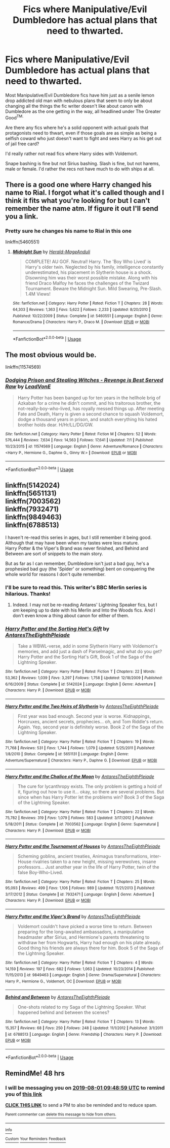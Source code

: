 #+TITLE: Fics where Manipulative/Evil Dumbledore has actual plans that need to thwarted.

* Fics where Manipulative/Evil Dumbledore has actual plans that need to thwarted.
:PROPERTIES:
:Author: i_atent_ded
:Score: 18
:DateUnix: 1564460847.0
:DateShort: 2019-Jul-30
:FlairText: Request
:END:
Most Manipulative/Evil Dumbledore fics have him just as a senile lemon drop addicted old man with nebulous plans that seem to only be about changing all the things the fic writer doesn't like about canon with Dumbledore as the one getting in the way, all headlined under The Greater Good^{TM.}

Are there any fics where he's a solid opponent with actual goals that protagonists need to thwart, even if those goals are as simple as being a selfish coward who just doesn't want to fight and sees Harry as his get out of jail free card?

I'd really rather not read fics where Harry sides with Voldemort.

Snape bashing is fine but not Sirius bashing. Slash is fine, but not harems, male or female. I'd rather the recs not have much to do with ships at all.


** There is a good one where Harry changed his name to Rial. I forgot what it's called though and I think it fits what you're looking for but I can't remember the name atm. If figure it out I'll send you a link.
:PROPERTIES:
:Author: sososhady
:Score: 3
:DateUnix: 1564471399.0
:DateShort: 2019-Jul-30
:END:

*** Pretty sure he changes his name to Rial in this one

linkffn(5460551)
:PROPERTIES:
:Author: Mansuke
:Score: 1
:DateUnix: 1564482699.0
:DateShort: 2019-Jul-30
:END:

**** [[https://www.fanfiction.net/s/5460551/1/][*/Midnight Sun/*]] by [[https://www.fanfiction.net/u/2026702/Herald-MageAnduli][/Herald-MageAnduli/]]

#+begin_quote
  COMPLETE! AU GOF. Neutral! Harry. The 'Boy Who Lived' is Harry's older twin. Neglected by his family, intelligence constantly underestimated, his placement in Slytherin house is a shock. Disowning him was their worst possible mistake. Along with his friend Draco Malfoy he faces the challenges of the Twizard Tournament. Beware the Midnight Sun. Mild Swearing, Pre-Slash. 1.4M Views!
#+end_quote

^{/Site/:} ^{fanfiction.net} ^{*|*} ^{/Category/:} ^{Harry} ^{Potter} ^{*|*} ^{/Rated/:} ^{Fiction} ^{T} ^{*|*} ^{/Chapters/:} ^{28} ^{*|*} ^{/Words/:} ^{64,303} ^{*|*} ^{/Reviews/:} ^{1,363} ^{*|*} ^{/Favs/:} ^{5,622} ^{*|*} ^{/Follows/:} ^{2,233} ^{*|*} ^{/Updated/:} ^{8/20/2010} ^{*|*} ^{/Published/:} ^{10/22/2009} ^{*|*} ^{/Status/:} ^{Complete} ^{*|*} ^{/id/:} ^{5460551} ^{*|*} ^{/Language/:} ^{English} ^{*|*} ^{/Genre/:} ^{Romance/Drama} ^{*|*} ^{/Characters/:} ^{Harry} ^{P.,} ^{Draco} ^{M.} ^{*|*} ^{/Download/:} ^{[[http://www.ff2ebook.com/old/ffn-bot/index.php?id=5460551&source=ff&filetype=epub][EPUB]]} ^{or} ^{[[http://www.ff2ebook.com/old/ffn-bot/index.php?id=5460551&source=ff&filetype=mobi][MOBI]]}

--------------

*FanfictionBot*^{2.0.0-beta} | [[https://github.com/tusing/reddit-ffn-bot/wiki/Usage][Usage]]
:PROPERTIES:
:Author: FanfictionBot
:Score: 1
:DateUnix: 1564482711.0
:DateShort: 2019-Jul-30
:END:


** The most obvious would be.

linkffn(11574569)
:PROPERTIES:
:Author: awdrgh
:Score: 4
:DateUnix: 1564478155.0
:DateShort: 2019-Jul-30
:END:

*** [[https://www.fanfiction.net/s/11574569/1/][*/Dodging Prison and Stealing Witches - Revenge is Best Served Raw/*]] by [[https://www.fanfiction.net/u/6791440/LeadVonE][/LeadVonE/]]

#+begin_quote
  Harry Potter has been banged up for ten years in the hellhole brig of Azkaban for a crime he didn't commit, and his traitorous brother, the not-really-boy-who-lived, has royally messed things up. After meeting Fate and Death, Harry is given a second chance to squash Voldemort, dodge a thousand years in prison, and snatch everything his hated brother holds dear. H/Hr/LL/DG/GW.
#+end_quote

^{/Site/:} ^{fanfiction.net} ^{*|*} ^{/Category/:} ^{Harry} ^{Potter} ^{*|*} ^{/Rated/:} ^{Fiction} ^{M} ^{*|*} ^{/Chapters/:} ^{52} ^{*|*} ^{/Words/:} ^{576,444} ^{*|*} ^{/Reviews/:} ^{7,634} ^{*|*} ^{/Favs/:} ^{14,563} ^{*|*} ^{/Follows/:} ^{17,641} ^{*|*} ^{/Updated/:} ^{7/1} ^{*|*} ^{/Published/:} ^{10/23/2015} ^{*|*} ^{/id/:} ^{11574569} ^{*|*} ^{/Language/:} ^{English} ^{*|*} ^{/Genre/:} ^{Adventure/Romance} ^{*|*} ^{/Characters/:} ^{<Harry} ^{P.,} ^{Hermione} ^{G.,} ^{Daphne} ^{G.,} ^{Ginny} ^{W.>} ^{*|*} ^{/Download/:} ^{[[http://www.ff2ebook.com/old/ffn-bot/index.php?id=11574569&source=ff&filetype=epub][EPUB]]} ^{or} ^{[[http://www.ff2ebook.com/old/ffn-bot/index.php?id=11574569&source=ff&filetype=mobi][MOBI]]}

--------------

*FanfictionBot*^{2.0.0-beta} | [[https://github.com/tusing/reddit-ffn-bot/wiki/Usage][Usage]]
:PROPERTIES:
:Author: FanfictionBot
:Score: 2
:DateUnix: 1564478170.0
:DateShort: 2019-Jul-30
:END:


** linkffn(5142024)\\
linkffn(5651131)\\
linkffn(7003562)\\
linkffn(7932471)\\
linkffn(9849463)\\
linkffn(6788513)

I haven't re-read this series in ages, but I still remember it being good. Although that may have been when my tastes were less mature.\\
Harry Potter & the Viper's Brand was never finished, and Behind and Between are sort of snippets to the main story.

But as far as I can remember, Dumbledore isn't just a bad guy, he's a prophesied bad guy (the 'Spider' or something) bent on conquering the whole world for reasons I don't quite remember.
:PROPERTIES:
:Author: Avaday_Daydream
:Score: 2
:DateUnix: 1564483049.0
:DateShort: 2019-Jul-30
:END:

*** I'll be sure to read this. This writer's BBC Merlin series is hilarious. Thanks!
:PROPERTIES:
:Author: i_atent_ded
:Score: 2
:DateUnix: 1564543655.0
:DateShort: 2019-Jul-31
:END:

**** Indeed. I may not be re-reading Antares' Lightning Speaker fics, but I /am/ keeping up to date with his Merlin and Into the Woods fics. And I don't even know a thing about canon for either of them.
:PROPERTIES:
:Author: Avaday_Daydream
:Score: 1
:DateUnix: 1564547079.0
:DateShort: 2019-Jul-31
:END:


*** [[https://www.fanfiction.net/s/5142024/1/][*/Harry Potter and the Sorting Hat's Gift/*]] by [[https://www.fanfiction.net/u/1927254/AntaresTheEighthPleiade][/AntaresTheEighthPleiade/]]

#+begin_quote
  Take a WBWL-verse, add in some Slytherin Harry with Voldemort's memories, and add just a dash of Parselmagic, and what do you get? Harry Potter and the Sorting Hat's Gift, Book 1 of the Saga of the Lightning Speaker.
#+end_quote

^{/Site/:} ^{fanfiction.net} ^{*|*} ^{/Category/:} ^{Harry} ^{Potter} ^{*|*} ^{/Rated/:} ^{Fiction} ^{T} ^{*|*} ^{/Chapters/:} ^{22} ^{*|*} ^{/Words/:} ^{53,362} ^{*|*} ^{/Reviews/:} ^{1,039} ^{*|*} ^{/Favs/:} ^{3,297} ^{*|*} ^{/Follows/:} ^{1,758} ^{*|*} ^{/Updated/:} ^{12/18/2009} ^{*|*} ^{/Published/:} ^{6/16/2009} ^{*|*} ^{/Status/:} ^{Complete} ^{*|*} ^{/id/:} ^{5142024} ^{*|*} ^{/Language/:} ^{English} ^{*|*} ^{/Genre/:} ^{Adventure} ^{*|*} ^{/Characters/:} ^{Harry} ^{P.} ^{*|*} ^{/Download/:} ^{[[http://www.ff2ebook.com/old/ffn-bot/index.php?id=5142024&source=ff&filetype=epub][EPUB]]} ^{or} ^{[[http://www.ff2ebook.com/old/ffn-bot/index.php?id=5142024&source=ff&filetype=mobi][MOBI]]}

--------------

[[https://www.fanfiction.net/s/5651131/1/][*/Harry Potter and the Two Heirs of Slytherin/*]] by [[https://www.fanfiction.net/u/1927254/AntaresTheEighthPleiade][/AntaresTheEighthPleiade/]]

#+begin_quote
  First year was bad enough. Second year is worse. Kidnappings, Horcruxes, ancient secrets, prophecies... oh, and Tom Riddle's return. Again. Yep, second year is definitely worse. Book 2 of the Saga of the Lightning Speaker.
#+end_quote

^{/Site/:} ^{fanfiction.net} ^{*|*} ^{/Category/:} ^{Harry} ^{Potter} ^{*|*} ^{/Rated/:} ^{Fiction} ^{T} ^{*|*} ^{/Chapters/:} ^{19} ^{*|*} ^{/Words/:} ^{71,768} ^{*|*} ^{/Reviews/:} ^{531} ^{*|*} ^{/Favs/:} ^{1,744} ^{*|*} ^{/Follows/:} ^{1,079} ^{*|*} ^{/Updated/:} ^{5/25/2011} ^{*|*} ^{/Published/:} ^{1/8/2010} ^{*|*} ^{/Status/:} ^{Complete} ^{*|*} ^{/id/:} ^{5651131} ^{*|*} ^{/Language/:} ^{English} ^{*|*} ^{/Genre/:} ^{Adventure/Supernatural} ^{*|*} ^{/Characters/:} ^{Harry} ^{P.,} ^{Daphne} ^{G.} ^{*|*} ^{/Download/:} ^{[[http://www.ff2ebook.com/old/ffn-bot/index.php?id=5651131&source=ff&filetype=epub][EPUB]]} ^{or} ^{[[http://www.ff2ebook.com/old/ffn-bot/index.php?id=5651131&source=ff&filetype=mobi][MOBI]]}

--------------

[[https://www.fanfiction.net/s/7003562/1/][*/Harry Potter and the Chalice of the Moon/*]] by [[https://www.fanfiction.net/u/1927254/AntaresTheEighthPleiade][/AntaresTheEighthPleiade/]]

#+begin_quote
  The cure for lycanthropy exists. The only problem is getting a hold of it, figuring out how to use it... okay, so there are several problems. But since when has Harry Potter let the problems win? Book 3 of the Saga of the Lightning Speaker.
#+end_quote

^{/Site/:} ^{fanfiction.net} ^{*|*} ^{/Category/:} ^{Harry} ^{Potter} ^{*|*} ^{/Rated/:} ^{Fiction} ^{T} ^{*|*} ^{/Chapters/:} ^{22} ^{*|*} ^{/Words/:} ^{75,782} ^{*|*} ^{/Reviews/:} ^{319} ^{*|*} ^{/Favs/:} ^{1,079} ^{*|*} ^{/Follows/:} ^{583} ^{*|*} ^{/Updated/:} ^{3/17/2012} ^{*|*} ^{/Published/:} ^{5/18/2011} ^{*|*} ^{/Status/:} ^{Complete} ^{*|*} ^{/id/:} ^{7003562} ^{*|*} ^{/Language/:} ^{English} ^{*|*} ^{/Genre/:} ^{Supernatural} ^{*|*} ^{/Characters/:} ^{Harry} ^{P.} ^{*|*} ^{/Download/:} ^{[[http://www.ff2ebook.com/old/ffn-bot/index.php?id=7003562&source=ff&filetype=epub][EPUB]]} ^{or} ^{[[http://www.ff2ebook.com/old/ffn-bot/index.php?id=7003562&source=ff&filetype=mobi][MOBI]]}

--------------

[[https://www.fanfiction.net/s/7932471/1/][*/Harry Potter and the Tournament of Houses/*]] by [[https://www.fanfiction.net/u/1927254/AntaresTheEighthPleiade][/AntaresTheEighthPleiade/]]

#+begin_quote
  Scheming goblins, ancient treaties, Animagus transformations, inter-House rivalries taken to a new height, missing werewolves, insane professors... Just another year in the life of Harry Potter, twin of the false Boy-Who-Lived.
#+end_quote

^{/Site/:} ^{fanfiction.net} ^{*|*} ^{/Category/:} ^{Harry} ^{Potter} ^{*|*} ^{/Rated/:} ^{Fiction} ^{T} ^{*|*} ^{/Chapters/:} ^{25} ^{*|*} ^{/Words/:} ^{95,093} ^{*|*} ^{/Reviews/:} ^{499} ^{*|*} ^{/Favs/:} ^{1,106} ^{*|*} ^{/Follows/:} ^{989} ^{*|*} ^{/Updated/:} ^{11/21/2013} ^{*|*} ^{/Published/:} ^{3/17/2012} ^{*|*} ^{/Status/:} ^{Complete} ^{*|*} ^{/id/:} ^{7932471} ^{*|*} ^{/Language/:} ^{English} ^{*|*} ^{/Genre/:} ^{Adventure} ^{*|*} ^{/Characters/:} ^{Harry} ^{P.} ^{*|*} ^{/Download/:} ^{[[http://www.ff2ebook.com/old/ffn-bot/index.php?id=7932471&source=ff&filetype=epub][EPUB]]} ^{or} ^{[[http://www.ff2ebook.com/old/ffn-bot/index.php?id=7932471&source=ff&filetype=mobi][MOBI]]}

--------------

[[https://www.fanfiction.net/s/9849463/1/][*/Harry Potter and the Viper's Brand/*]] by [[https://www.fanfiction.net/u/1927254/AntaresTheEighthPleiade][/AntaresTheEighthPleiade/]]

#+begin_quote
  Voldemort couldn't have picked a worse time to return. Between preparing for the long-awaited ambassadors, a manipulative headmaster after Sirius, and Hermione's parents threatening to withdraw her from Hogwarts, Harry had enough on his plate already. Good thing his friends are always there for him. Book 5 of the Saga of the Lightning Speaker.
#+end_quote

^{/Site/:} ^{fanfiction.net} ^{*|*} ^{/Category/:} ^{Harry} ^{Potter} ^{*|*} ^{/Rated/:} ^{Fiction} ^{T} ^{*|*} ^{/Chapters/:} ^{4} ^{*|*} ^{/Words/:} ^{14,159} ^{*|*} ^{/Reviews/:} ^{197} ^{*|*} ^{/Favs/:} ^{682} ^{*|*} ^{/Follows/:} ^{1,063} ^{*|*} ^{/Updated/:} ^{10/23/2014} ^{*|*} ^{/Published/:} ^{11/15/2013} ^{*|*} ^{/id/:} ^{9849463} ^{*|*} ^{/Language/:} ^{English} ^{*|*} ^{/Genre/:} ^{Drama/Supernatural} ^{*|*} ^{/Characters/:} ^{Harry} ^{P.,} ^{Hermione} ^{G.,} ^{Voldemort,} ^{OC} ^{*|*} ^{/Download/:} ^{[[http://www.ff2ebook.com/old/ffn-bot/index.php?id=9849463&source=ff&filetype=epub][EPUB]]} ^{or} ^{[[http://www.ff2ebook.com/old/ffn-bot/index.php?id=9849463&source=ff&filetype=mobi][MOBI]]}

--------------

[[https://www.fanfiction.net/s/6788513/1/][*/Behind and Between/*]] by [[https://www.fanfiction.net/u/1927254/AntaresTheEighthPleiade][/AntaresTheEighthPleiade/]]

#+begin_quote
  One-shots related to my Saga of the Lightning Speaker. What happened behind and between the scenes?
#+end_quote

^{/Site/:} ^{fanfiction.net} ^{*|*} ^{/Category/:} ^{Harry} ^{Potter} ^{*|*} ^{/Rated/:} ^{Fiction} ^{T} ^{*|*} ^{/Chapters/:} ^{13} ^{*|*} ^{/Words/:} ^{15,357} ^{*|*} ^{/Reviews/:} ^{68} ^{*|*} ^{/Favs/:} ^{250} ^{*|*} ^{/Follows/:} ^{248} ^{*|*} ^{/Updated/:} ^{11/1/2012} ^{*|*} ^{/Published/:} ^{3/1/2011} ^{*|*} ^{/id/:} ^{6788513} ^{*|*} ^{/Language/:} ^{English} ^{*|*} ^{/Genre/:} ^{Friendship} ^{*|*} ^{/Characters/:} ^{Harry} ^{P.} ^{*|*} ^{/Download/:} ^{[[http://www.ff2ebook.com/old/ffn-bot/index.php?id=6788513&source=ff&filetype=epub][EPUB]]} ^{or} ^{[[http://www.ff2ebook.com/old/ffn-bot/index.php?id=6788513&source=ff&filetype=mobi][MOBI]]}

--------------

*FanfictionBot*^{2.0.0-beta} | [[https://github.com/tusing/reddit-ffn-bot/wiki/Usage][Usage]]
:PROPERTIES:
:Author: FanfictionBot
:Score: 1
:DateUnix: 1564483089.0
:DateShort: 2019-Jul-30
:END:


** RemindMe! 48 hrs
:PROPERTIES:
:Author: premier312
:Score: 0
:DateUnix: 1564480139.0
:DateShort: 2019-Jul-30
:END:

*** I will be messaging you on [[http://www.wolframalpha.com/input/?i=2019-08-01%2009:48:59%20UTC%20To%20Local%20Time][*2019-08-01 09:48:59 UTC*]] to remind you of [[https://np.reddit.com/r/HPfanfiction/comments/cjmmrb/fics_where_manipulativeevil_dumbledore_has_actual/evev6wv/][*this link*]]

[[https://np.reddit.com/message/compose/?to=RemindMeBot&subject=Reminder&message=%5Bhttps%3A%2F%2Fwww.reddit.com%2Fr%2FHPfanfiction%2Fcomments%2Fcjmmrb%2Ffics_where_manipulativeevil_dumbledore_has_actual%2Fevev6wv%2F%5D%0A%0ARemindMe%21%202019-08-01%2009%3A48%3A59][*CLICK THIS LINK*]] to send a PM to also be reminded and to reduce spam.

^{Parent commenter can} [[https://np.reddit.com/message/compose/?to=RemindMeBot&subject=Delete%20Comment&message=Delete%21%20cjmmrb][^{delete this message to hide from others.}]]

--------------

[[https://np.reddit.com/r/RemindMeBot/comments/c5l9ie/remindmebot_info_v20/][^{Info}]]

[[https://np.reddit.com/message/compose/?to=RemindMeBot&subject=Reminder&message=%5BLink%20or%20message%20inside%20square%20brackets%5D%0A%0ARemindMe%21%20Time%20period%20here][^{Custom}]]
[[https://np.reddit.com/message/compose/?to=RemindMeBot&subject=List%20Of%20Reminders&message=MyReminders%21][^{Your Reminders}]]
[[https://np.reddit.com/message/compose/?to=Watchful1&subject=Feedback][^{Feedback}]]
:PROPERTIES:
:Author: RemindMeBot
:Score: 1
:DateUnix: 1564480158.0
:DateShort: 2019-Jul-30
:END:
